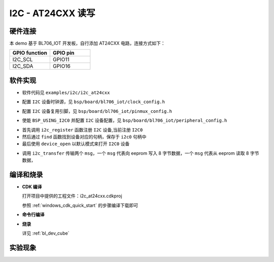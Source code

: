 I2C - AT24CXX 读写
====================

硬件连接
-----------------------------

本 demo 基于 BL706_IOT 开发板，自行添加 AT24CXX 电路，连接方式如下：

.. list-table::
    :widths: 30 30
    :header-rows: 1

    * - GPIO function
      - GPIO pin
    * - I2C_SCL
      - GPIO11
    * - I2C_SDA
      - GPIO16

软件实现
-----------------------------

-  软件代码见 ``examples/i2c/i2c_at24cxx``

.. code-block:: C
    :linenos:

    #define BSP_I2C_CLOCK_SOURCE  ROOT_CLOCK_SOURCE_BCLK
    #define BSP_I2C_CLOCK_DIV  0

-  配置 ``I2C`` 设备时钟源，见 ``bsp/board/bl706_iot/clock_config.h``

.. code-block:: C
    :linenos:

    #define CONFIG_GPIO11_FUNC GPIO_FUN_I2C
    #define CONFIG_GPIO16_FUNC GPIO_FUN_I2C

-  配置 ``I2C`` 设备复用引脚，见 ``bsp/board/bl706_iot/pinmux_config.h``

.. code-block:: C
    :linenos:

    #define BSP_USING_I2C0

    #if defined(BSP_USING_I2C0)
    #ifndef I2C0_CONFIG
    #define I2C0_CONFIG \
    {   \
    .id = 0, \
    .mode = I2C_HW_MODE,\
    .phase = 15, \
    }
    #endif
    #endif

-  使能 ``BSP_USING_I2C0`` 并配置 ``I2C`` 设备配置，见 ``bsp/board/bl706_iot/peripheral_config.h``

.. code-block:: C
    :linenos:

    i2c_register(I2C0_INDEX, "i2c");
    struct device *i2c0 = device_find("i2c");

    if (i2c0)
    {
        MSG("device find success\r\n");
        device_open(i2c0, 0);
    }

- 首先调用 ``i2c_register`` 函数注册  ``I2C`` 设备,当前注册 ``I2C0``
- 然后通过 ``find`` 函数找到设备对应的句柄，保存于 ``i2c0`` 句柄中
- 最后使用 ``device_open`` 以默认模式来打开 ``I2C0`` 设备

.. code-block:: C
    :linenos:

    i2c_msg_t msg[2];
    uint8_t buf[8] = {0};

    msg[0].buf = buf;
    msg[0].flags = SUB_ADDR_1BYTE | I2C_WR;
    msg[0].len = 8;
    msg[0].slaveaddr = 0x50;
    msg[0].subaddr = 0x00;

    msg[1].buf = buf;
    msg[1].flags = SUB_ADDR_1BYTE | I2C_RD;
    msg[1].len = 8;
    msg[1].slaveaddr = 0x50;
    msg[1].subaddr = 0x00;
    if (i2c_transfer(i2c0, &msg[0], 2) == 0)
        MSG("\r\n read:%0x\r\n", msg[1].buf[0] << 8 | msg[1].buf[1]);

- 调用 ``i2c_transfer`` 传输两个 ``msg``，一个 ``msg`` 代表向 eeprom 写入 8 字节数据，一个 ``msg`` 代表从 eeprom 读取 8 字节数据，

编译和烧录
-----------------------------

-  **CDK 编译**

   打开项目中提供的工程文件：i2c_at24cxx.cdkproj

   参照 :ref:`windows_cdk_quick_start` 的步骤编译下载即可

-  **命令行编译**

.. code-block:: bash
   :linenos:

    $ cd <sdk_path>/bl_mcu_sdk
    $ make BOARD=bl706_iot APP=i2c_at24cxx

-  **烧录**

   详见 :ref:`bl_dev_cube`

实验现象
-----------------------------
